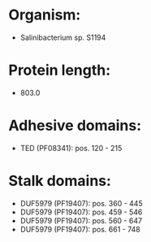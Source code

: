 * Organism:
- Salinibacterium sp. S1194
* Protein length:
- 803.0
* Adhesive domains:
- TED (PF08341): pos. 120 - 215
* Stalk domains:
- DUF5979 (PF19407): pos. 360 - 445
- DUF5979 (PF19407): pos. 459 - 546
- DUF5979 (PF19407): pos. 560 - 647
- DUF5979 (PF19407): pos. 661 - 748

